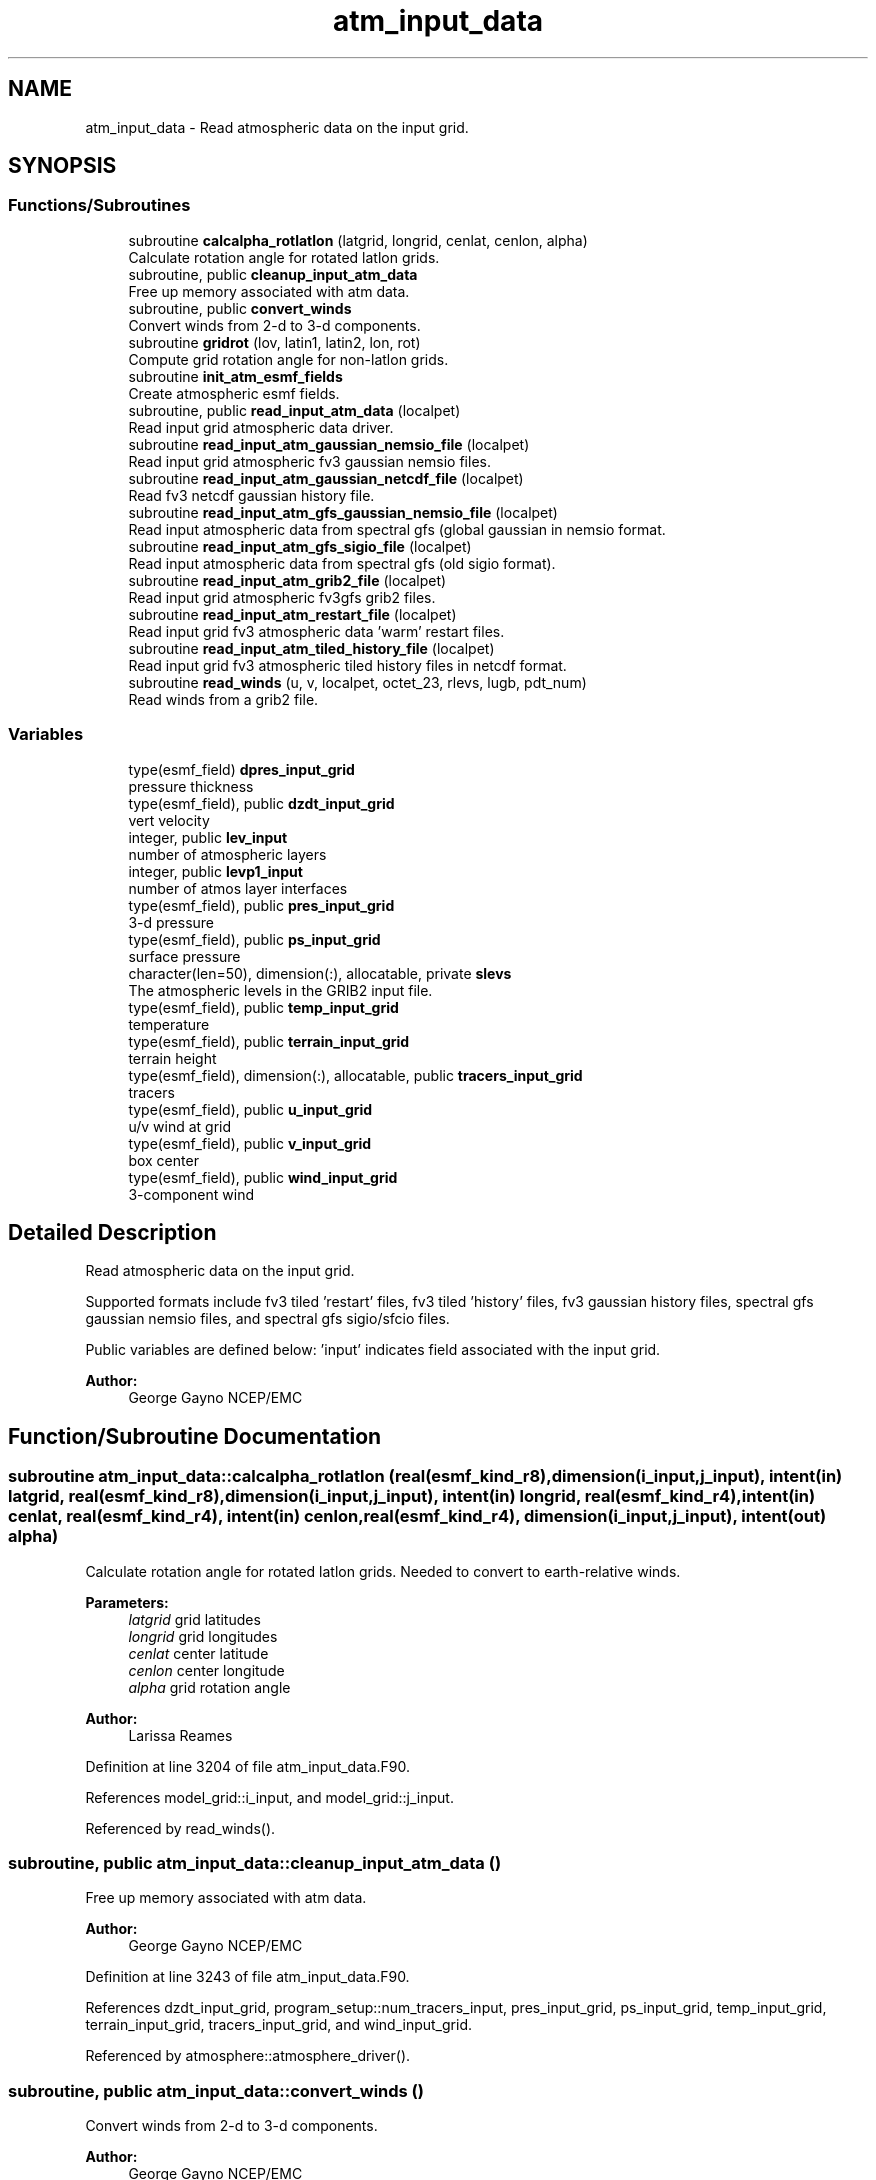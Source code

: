 .TH "atm_input_data" 3 "Tue Jan 17 2023" "Version 1.9.0" "chgres_cube" \" -*- nroff -*-
.ad l
.nh
.SH NAME
atm_input_data \- Read atmospheric data on the input grid\&.  

.SH SYNOPSIS
.br
.PP
.SS "Functions/Subroutines"

.in +1c
.ti -1c
.RI "subroutine \fBcalcalpha_rotlatlon\fP (latgrid, longrid, cenlat, cenlon, alpha)"
.br
.RI "Calculate rotation angle for rotated latlon grids\&. "
.ti -1c
.RI "subroutine, public \fBcleanup_input_atm_data\fP"
.br
.RI "Free up memory associated with atm data\&. "
.ti -1c
.RI "subroutine, public \fBconvert_winds\fP"
.br
.RI "Convert winds from 2-d to 3-d components\&. "
.ti -1c
.RI "subroutine \fBgridrot\fP (lov, latin1, latin2, lon, rot)"
.br
.RI "Compute grid rotation angle for non-latlon grids\&. "
.ti -1c
.RI "subroutine \fBinit_atm_esmf_fields\fP"
.br
.RI "Create atmospheric esmf fields\&. "
.ti -1c
.RI "subroutine, public \fBread_input_atm_data\fP (localpet)"
.br
.RI "Read input grid atmospheric data driver\&. "
.ti -1c
.RI "subroutine \fBread_input_atm_gaussian_nemsio_file\fP (localpet)"
.br
.RI "Read input grid atmospheric fv3 gaussian nemsio files\&. "
.ti -1c
.RI "subroutine \fBread_input_atm_gaussian_netcdf_file\fP (localpet)"
.br
.RI "Read fv3 netcdf gaussian history file\&. "
.ti -1c
.RI "subroutine \fBread_input_atm_gfs_gaussian_nemsio_file\fP (localpet)"
.br
.RI "Read input atmospheric data from spectral gfs (global gaussian in nemsio format\&. "
.ti -1c
.RI "subroutine \fBread_input_atm_gfs_sigio_file\fP (localpet)"
.br
.RI "Read input atmospheric data from spectral gfs (old sigio format)\&. "
.ti -1c
.RI "subroutine \fBread_input_atm_grib2_file\fP (localpet)"
.br
.RI "Read input grid atmospheric fv3gfs grib2 files\&. "
.ti -1c
.RI "subroutine \fBread_input_atm_restart_file\fP (localpet)"
.br
.RI "Read input grid fv3 atmospheric data 'warm' restart files\&. "
.ti -1c
.RI "subroutine \fBread_input_atm_tiled_history_file\fP (localpet)"
.br
.RI "Read input grid fv3 atmospheric tiled history files in netcdf format\&. "
.ti -1c
.RI "subroutine \fBread_winds\fP (u, v, localpet, octet_23, rlevs, lugb, pdt_num)"
.br
.RI "Read winds from a grib2 file\&. "
.in -1c
.SS "Variables"

.in +1c
.ti -1c
.RI "type(esmf_field) \fBdpres_input_grid\fP"
.br
.RI "pressure thickness "
.ti -1c
.RI "type(esmf_field), public \fBdzdt_input_grid\fP"
.br
.RI "vert velocity "
.ti -1c
.RI "integer, public \fBlev_input\fP"
.br
.RI "number of atmospheric layers "
.ti -1c
.RI "integer, public \fBlevp1_input\fP"
.br
.RI "number of atmos layer interfaces "
.ti -1c
.RI "type(esmf_field), public \fBpres_input_grid\fP"
.br
.RI "3-d pressure "
.ti -1c
.RI "type(esmf_field), public \fBps_input_grid\fP"
.br
.RI "surface pressure "
.ti -1c
.RI "character(len=50), dimension(:), allocatable, private \fBslevs\fP"
.br
.RI "The atmospheric levels in the GRIB2 input file\&. "
.ti -1c
.RI "type(esmf_field), public \fBtemp_input_grid\fP"
.br
.RI "temperature "
.ti -1c
.RI "type(esmf_field), public \fBterrain_input_grid\fP"
.br
.RI "terrain height "
.ti -1c
.RI "type(esmf_field), dimension(:), allocatable, public \fBtracers_input_grid\fP"
.br
.RI "tracers "
.ti -1c
.RI "type(esmf_field), public \fBu_input_grid\fP"
.br
.RI "u/v wind at grid "
.ti -1c
.RI "type(esmf_field), public \fBv_input_grid\fP"
.br
.RI "box center "
.ti -1c
.RI "type(esmf_field), public \fBwind_input_grid\fP"
.br
.RI "3-component wind "
.in -1c
.SH "Detailed Description"
.PP 
Read atmospheric data on the input grid\&. 

Supported formats include fv3 tiled 'restart' files, fv3 tiled 'history' files, fv3 gaussian history files, spectral gfs gaussian nemsio files, and spectral gfs sigio/sfcio files\&.
.PP
Public variables are defined below: 'input' indicates field associated with the input grid\&.
.PP
\fBAuthor:\fP
.RS 4
George Gayno NCEP/EMC 
.RE
.PP

.SH "Function/Subroutine Documentation"
.PP 
.SS "subroutine atm_input_data::calcalpha_rotlatlon (real(esmf_kind_r8), dimension(i_input,j_input), intent(in) latgrid, real(esmf_kind_r8), dimension(i_input,j_input), intent(in) longrid, real(esmf_kind_r4), intent(in) cenlat, real(esmf_kind_r4), intent(in) cenlon, real(esmf_kind_r4), dimension(i_input,j_input), intent(out) alpha)"

.PP
Calculate rotation angle for rotated latlon grids\&. Needed to convert to earth-relative winds\&.
.PP
\fBParameters:\fP
.RS 4
\fIlatgrid\fP grid latitudes 
.br
\fIlongrid\fP grid longitudes 
.br
\fIcenlat\fP center latitude 
.br
\fIcenlon\fP center longitude 
.br
\fIalpha\fP grid rotation angle 
.RE
.PP
\fBAuthor:\fP
.RS 4
Larissa Reames 
.RE
.PP

.PP
Definition at line 3204 of file atm_input_data\&.F90\&.
.PP
References model_grid::i_input, and model_grid::j_input\&.
.PP
Referenced by read_winds()\&.
.SS "subroutine, public atm_input_data::cleanup_input_atm_data ()"

.PP
Free up memory associated with atm data\&. 
.PP
\fBAuthor:\fP
.RS 4
George Gayno NCEP/EMC 
.RE
.PP

.PP
Definition at line 3243 of file atm_input_data\&.F90\&.
.PP
References dzdt_input_grid, program_setup::num_tracers_input, pres_input_grid, ps_input_grid, temp_input_grid, terrain_input_grid, tracers_input_grid, and wind_input_grid\&.
.PP
Referenced by atmosphere::atmosphere_driver()\&.
.SS "subroutine, public atm_input_data::convert_winds ()"

.PP
Convert winds from 2-d to 3-d components\&. 
.PP
\fBAuthor:\fP
.RS 4
George Gayno NCEP/EMC 
.RE
.PP

.PP
Definition at line 3087 of file atm_input_data\&.F90\&.
.PP
References model_grid::latitude_input_grid, model_grid::longitude_input_grid, u_input_grid, v_input_grid, and wind_input_grid\&.
.PP
Referenced by read_input_atm_gaussian_nemsio_file(), read_input_atm_gaussian_netcdf_file(), read_input_atm_gfs_gaussian_nemsio_file(), read_input_atm_gfs_sigio_file(), read_input_atm_grib2_file(), read_input_atm_restart_file(), and read_input_atm_tiled_history_file()\&.
.SS "subroutine atm_input_data::gridrot (real(esmf_kind_r4), intent(in) lov, real(esmf_kind_r4), intent(in) latin1, real(esmf_kind_r4), intent(in) latin2, real(esmf_kind_r8), dimension(i_input,j_input), intent(in) lon, real(esmf_kind_r4), dimension(i_input,j_input), intent(inout) rot)\fC [private]\fP"

.PP
Compute grid rotation angle for non-latlon grids\&. 
.PP
\fBNote:\fP
.RS 4
The original gridrot subroutine was specific to polar stereographic grids\&. We need to compute it for Lambert Conformal grids\&. So we need lat1,lat2\&. This follows the ncl_ncarg source code: ncl_ncarg-6\&.6\&.2/ni/src/ncl/GetGrids\&.c
.RE
.PP
\fBParameters:\fP
.RS 4
\fIlov\fP orientation angle 
.br
\fIlatin1\fP first tangent latitude 
.br
\fIlatin2\fP second tangent latitude 
.br
\fIlon\fP longitude 
.br
\fIrot\fP rotation angle 
.RE
.PP
\fBAuthor:\fP
.RS 4
Larissa Reames 
.RE
.PP

.PP
Definition at line 3163 of file atm_input_data\&.F90\&.
.PP
References model_grid::i_input, and model_grid::j_input\&.
.PP
Referenced by read_winds()\&.
.SS "subroutine atm_input_data::init_atm_esmf_fields ()\fC [private]\fP"

.PP
Create atmospheric esmf fields\&. 
.PP
\fBAuthor:\fP
.RS 4
George Gayno NCEP/EMC 
.RE
.PP

.PP
Definition at line 146 of file atm_input_data\&.F90\&.
.PP
References dzdt_input_grid, model_grid::input_grid, lev_input, program_setup::num_tracers_input, pres_input_grid, ps_input_grid, temp_input_grid, terrain_input_grid, program_setup::tracers_input, tracers_input_grid, u_input_grid, v_input_grid, and wind_input_grid\&.
.PP
Referenced by read_input_atm_gaussian_nemsio_file(), read_input_atm_gaussian_netcdf_file(), read_input_atm_gfs_gaussian_nemsio_file(), read_input_atm_gfs_sigio_file(), read_input_atm_grib2_file(), read_input_atm_restart_file(), and read_input_atm_tiled_history_file()\&.
.SS "subroutine, public atm_input_data::read_input_atm_data (integer, intent(in) localpet)"

.PP
Read input grid atmospheric data driver\&. 
.PP
\fBParameters:\fP
.RS 4
\fIlocalpet\fP ESMF local persistent execution thread 
.RE
.PP
\fBAuthor:\fP
.RS 4
George Gayno NCEP/EMC 
.RE
.PP

.PP
Definition at line 76 of file atm_input_data\&.F90\&.
.PP
References program_setup::input_type, read_input_atm_gaussian_nemsio_file(), read_input_atm_gaussian_netcdf_file(), read_input_atm_gfs_gaussian_nemsio_file(), read_input_atm_gfs_sigio_file(), read_input_atm_grib2_file(), read_input_atm_restart_file(), and read_input_atm_tiled_history_file()\&.
.PP
Referenced by atmosphere::atmosphere_driver()\&.
.SS "subroutine atm_input_data::read_input_atm_gaussian_nemsio_file (integer, intent(in) localpet)\fC [private]\fP"

.PP
Read input grid atmospheric fv3 gaussian nemsio files\&. 
.PP
\fBParameters:\fP
.RS 4
\fIlocalpet\fP ESMF local persistent execution thread 
.RE
.PP
\fBAuthor:\fP
.RS 4
George Gayno NCEP/EMC 
.RE
.PP

.PP
Definition at line 734 of file atm_input_data\&.F90\&.
.PP
References program_setup::atm_files_input_grid, convert_winds(), program_setup::data_dir_input_grid, dpres_input_grid, dzdt_input_grid, model_grid::i_input, init_atm_esmf_fields(), model_grid::input_grid, model_grid::j_input, lev_input, levp1_input, program_setup::num_tracers_input, pres_input_grid, ps_input_grid, temp_input_grid, terrain_input_grid, program_setup::tracers_input, tracers_input_grid, u_input_grid, and v_input_grid\&.
.PP
Referenced by read_input_atm_data()\&.
.SS "subroutine atm_input_data::read_input_atm_gaussian_netcdf_file (integer, intent(in) localpet)\fC [private]\fP"

.PP
Read fv3 netcdf gaussian history file\&. Each task reads a horizontal slice\&.
.PP
\fBParameters:\fP
.RS 4
\fIlocalpet\fP ESMF local persistent execution thread 
.RE
.PP
\fBAuthor:\fP
.RS 4
George Gayno NCEP/EMC 
.RE
.PP

.PP
Definition at line 1276 of file atm_input_data\&.F90\&.
.PP
References program_setup::atm_files_input_grid, convert_winds(), program_setup::data_dir_input_grid, dpres_input_grid, dzdt_input_grid, model_grid::i_input, init_atm_esmf_fields(), model_grid::input_grid, model_grid::j_input, lev_input, levp1_input, program_setup::num_tracers_input, pres_input_grid, ps_input_grid, temp_input_grid, terrain_input_grid, program_setup::tracers_input, tracers_input_grid, u_input_grid, and v_input_grid\&.
.PP
Referenced by read_input_atm_data()\&.
.SS "subroutine atm_input_data::read_input_atm_gfs_gaussian_nemsio_file (integer, intent(in) localpet)"

.PP
Read input atmospheric data from spectral gfs (global gaussian in nemsio format\&. Starting July 19, 2017)\&.
.PP
\fBParameters:\fP
.RS 4
\fIlocalpet\fP ESMF local persistent execution thread 
.RE
.PP
\fBAuthor:\fP
.RS 4
George Gayno NCEP/EMC 
.RE
.PP

.PP
Definition at line 481 of file atm_input_data\&.F90\&.
.PP
References program_setup::atm_files_input_grid, convert_winds(), program_setup::data_dir_input_grid, dzdt_input_grid, model_grid::i_input, init_atm_esmf_fields(), model_grid::j_input, lev_input, levp1_input, program_setup::num_tracers_input, pres_input_grid, ps_input_grid, temp_input_grid, terrain_input_grid, program_setup::tracers_input, tracers_input_grid, u_input_grid, and v_input_grid\&.
.PP
Referenced by read_input_atm_data()\&.
.SS "subroutine atm_input_data::read_input_atm_gfs_sigio_file (integer, intent(in) localpet)\fC [private]\fP"

.PP
Read input atmospheric data from spectral gfs (old sigio format)\&. 
.PP
\fBNote:\fP
.RS 4
Format used prior to July 19, 2017\&. 
.RE
.PP
\fBParameters:\fP
.RS 4
\fIlocalpet\fP ESMF local persistent execution thread 
.RE
.PP
\fBAuthor:\fP
.RS 4
George Gayno NCEP/EMC 
.RE
.PP

.PP
Definition at line 242 of file atm_input_data\&.F90\&.
.PP
References program_setup::atm_files_input_grid, convert_winds(), program_setup::data_dir_input_grid, dzdt_input_grid, model_grid::i_input, init_atm_esmf_fields(), model_grid::j_input, lev_input, levp1_input, program_setup::num_tracers_input, pres_input_grid, ps_input_grid, temp_input_grid, terrain_input_grid, program_setup::tracers_input, tracers_input_grid, u_input_grid, and v_input_grid\&.
.PP
Referenced by read_input_atm_data()\&.
.SS "subroutine atm_input_data::read_input_atm_grib2_file (integer, intent(in) localpet)"

.PP
Read input grid atmospheric fv3gfs grib2 files\&. 
.PP
\fBParameters:\fP
.RS 4
\fIlocalpet\fP ESMF local persistent execution thread 
.RE
.PP
\fBAuthor:\fP
.RS 4
George Gayno NCEP/EMC 
.RE
.PP

.PP
Definition at line 1951 of file atm_input_data\&.F90\&.
.PP
References grib2_util::convert_omega(), convert_winds(), program_setup::data_dir_input_grid, dzdt_input_grid, program_setup::external_model, program_setup::get_var_cond(), program_setup::grib2_file_input_grid, model_grid::i_input, init_atm_esmf_fields(), model_grid::j_input, lev_input, levp1_input, pres_input_grid, ps_input_grid, program_setup::read_from_input, read_winds(), grib2_util::rh2spfh(), grib2_util::rh2spfh_gfs(), slevs, temp_input_grid, terrain_input_grid, program_setup::tracers, program_setup::tracers_input, tracers_input_grid, u_input_grid, and v_input_grid\&.
.PP
Referenced by read_input_atm_data()\&.
.SS "subroutine atm_input_data::read_input_atm_restart_file (integer, intent(in) localpet)\fC [private]\fP"

.PP
Read input grid fv3 atmospheric data 'warm' restart files\&. 
.PP
\fBNote:\fP
.RS 4
Routine reads tiled files in parallel\&. Tile 1 is read by localpet 0; tile 2 by localpet 1, etc\&. The number of pets must be equal to or greater than the number of tiled files\&. 
.br
 Logic only tested with global input data of six tiles\&. 
.RE
.PP
\fBParameters:\fP
.RS 4
\fIlocalpet\fP ESMF local persistent execution thread 
.RE
.PP
\fBAuthor:\fP
.RS 4
George Gayno NCEP/EMC 
.RE
.PP

.PP
Definition at line 1017 of file atm_input_data\&.F90\&.
.PP
References program_setup::atm_core_files_input_grid, program_setup::atm_tracer_files_input_grid, convert_winds(), program_setup::data_dir_input_grid, dpres_input_grid, dzdt_input_grid, model_grid::i_input, init_atm_esmf_fields(), model_grid::input_grid, model_grid::j_input, lev_input, levp1_input, model_grid::num_tiles_input_grid, program_setup::num_tracers_input, pres_input_grid, ps_input_grid, temp_input_grid, terrain_input_grid, program_setup::tracers_input, tracers_input_grid, u_input_grid, and v_input_grid\&.
.PP
Referenced by read_input_atm_data()\&.
.SS "subroutine atm_input_data::read_input_atm_tiled_history_file (integer, intent(in) localpet)"

.PP
Read input grid fv3 atmospheric tiled history files in netcdf format\&. 
.PP
\fBNote:\fP
.RS 4
Routine reads tiled files in parallel\&. Tile 1 is read by localpet 0; tile 2 by localpet 1, etc\&. The number of pets must be equal to or greater than the number of tiled files\&. 
.br
 
.RE
.PP
\fBParameters:\fP
.RS 4
\fIlocalpet\fP ESMF local persistent execution thread 
.RE
.PP
\fBAuthor:\fP
.RS 4
George Gayno NCEP/EMC 
.RE
.PP

.PP
Definition at line 1660 of file atm_input_data\&.F90\&.
.PP
References program_setup::atm_files_input_grid, convert_winds(), program_setup::data_dir_input_grid, dpres_input_grid, dzdt_input_grid, model_grid::i_input, init_atm_esmf_fields(), model_grid::input_grid, model_grid::j_input, lev_input, levp1_input, model_grid::num_tiles_input_grid, program_setup::num_tracers_input, pres_input_grid, ps_input_grid, temp_input_grid, terrain_input_grid, program_setup::tracers_input, tracers_input_grid, u_input_grid, and v_input_grid\&.
.PP
Referenced by read_input_atm_data()\&.
.SS "subroutine atm_input_data::read_winds (real(esmf_kind_r8), dimension(:,:,:), intent(inout), allocatable u, real(esmf_kind_r8), dimension(:,:,:), intent(inout), allocatable v, integer, intent(in) localpet, integer, intent(in) octet_23, real(esmf_kind_r8), dimension(\fBlev_input\fP), intent(in) rlevs, integer, intent(in) lugb, integer, intent(in) pdt_num)"

.PP
Read winds from a grib2 file\&. Rotate winds to be earth relative if necessary\&.
.PP
\fBParameters:\fP
.RS 4
\fIu\fP u-component wind 
.br
\fIv\fP v-component wind 
.br
\fIlocalpet\fP ESMF local persistent execution thread 
.br
\fIoctet_23\fP Section 4/Octet 23 - Type of first fixed surface\&. 
.br
\fIrlevs\fP Array of atmospheric level values 
.br
\fIlugb\fP Logical unit number of GRIB2 file\&. 
.br
\fIpdt_num\fP Product definition template number\&. 
.RE
.PP
\fBAuthor:\fP
.RS 4
Larissa Reames 
.RE
.PP

.PP
Definition at line 2912 of file atm_input_data\&.F90\&.
.PP
References calcalpha_rotlatlon(), program_setup::get_var_cond(), gridrot(), model_grid::i_input, model_grid::j_input, model_grid::jp1_input, model_grid::latitude_input_grid, lev_input, model_grid::longitude_input_grid, and slevs\&.
.PP
Referenced by read_input_atm_grib2_file()\&.
.SH "Variable Documentation"
.PP 
.SS "type(esmf_field) atm_input_data::dpres_input_grid\fC [private]\fP"

.PP
pressure thickness 
.PP
Definition at line 49 of file atm_input_data\&.F90\&.
.PP
Referenced by read_input_atm_gaussian_nemsio_file(), read_input_atm_gaussian_netcdf_file(), read_input_atm_restart_file(), and read_input_atm_tiled_history_file()\&.
.SS "type(esmf_field), public atm_input_data::dzdt_input_grid"

.PP
vert velocity 
.PP
Definition at line 48 of file atm_input_data\&.F90\&.
.PP
Referenced by atmosphere::atmosphere_driver(), cleanup_input_atm_data(), init_atm_esmf_fields(), read_input_atm_gaussian_nemsio_file(), read_input_atm_gaussian_netcdf_file(), read_input_atm_gfs_gaussian_nemsio_file(), read_input_atm_gfs_sigio_file(), read_input_atm_grib2_file(), read_input_atm_restart_file(), and read_input_atm_tiled_history_file()\&.
.SS "integer, public atm_input_data::lev_input"

.PP
number of atmospheric layers 
.PP
Definition at line 60 of file atm_input_data\&.F90\&.
.PP
Referenced by atmosphere::create_atm_b4adj_esmf_fields(), init_atm_esmf_fields(), read_input_atm_gaussian_nemsio_file(), read_input_atm_gaussian_netcdf_file(), read_input_atm_gfs_gaussian_nemsio_file(), read_input_atm_gfs_sigio_file(), read_input_atm_grib2_file(), read_input_atm_restart_file(), read_input_atm_tiled_history_file(), read_winds(), atmosphere::VINTG(), and atmosphere::VINTG_WAM()\&.
.SS "integer, public atm_input_data::levp1_input"

.PP
number of atmos layer interfaces 
.PP
Definition at line 61 of file atm_input_data\&.F90\&.
.PP
Referenced by read_input_atm_gaussian_nemsio_file(), read_input_atm_gaussian_netcdf_file(), read_input_atm_gfs_gaussian_nemsio_file(), read_input_atm_gfs_sigio_file(), read_input_atm_grib2_file(), read_input_atm_restart_file(), and read_input_atm_tiled_history_file()\&.
.SS "type(esmf_field), public atm_input_data::pres_input_grid"

.PP
3-d pressure 
.PP
Definition at line 50 of file atm_input_data\&.F90\&.
.PP
Referenced by atmosphere::atmosphere_driver(), cleanup_input_atm_data(), init_atm_esmf_fields(), read_input_atm_gaussian_nemsio_file(), read_input_atm_gaussian_netcdf_file(), read_input_atm_gfs_gaussian_nemsio_file(), read_input_atm_gfs_sigio_file(), read_input_atm_grib2_file(), read_input_atm_restart_file(), and read_input_atm_tiled_history_file()\&.
.SS "type(esmf_field), public atm_input_data::ps_input_grid"

.PP
surface pressure 
.PP
Definition at line 51 of file atm_input_data\&.F90\&.
.PP
Referenced by atmosphere::atmosphere_driver(), cleanup_input_atm_data(), init_atm_esmf_fields(), read_input_atm_gaussian_nemsio_file(), read_input_atm_gaussian_netcdf_file(), read_input_atm_gfs_gaussian_nemsio_file(), read_input_atm_gfs_sigio_file(), read_input_atm_grib2_file(), read_input_atm_restart_file(), and read_input_atm_tiled_history_file()\&.
.SS "character(len=50), dimension(:), allocatable, private atm_input_data::slevs\fC [private]\fP"

.PP
The atmospheric levels in the GRIB2 input file\&. 
.PP
Definition at line 63 of file atm_input_data\&.F90\&.
.PP
Referenced by read_input_atm_grib2_file(), and read_winds()\&.
.SS "type(esmf_field), public atm_input_data::temp_input_grid"

.PP
temperature 
.PP
Definition at line 53 of file atm_input_data\&.F90\&.
.PP
Referenced by atmosphere::atmosphere_driver(), cleanup_input_atm_data(), init_atm_esmf_fields(), read_input_atm_gaussian_nemsio_file(), read_input_atm_gaussian_netcdf_file(), read_input_atm_gfs_gaussian_nemsio_file(), read_input_atm_gfs_sigio_file(), read_input_atm_grib2_file(), read_input_atm_restart_file(), and read_input_atm_tiled_history_file()\&.
.SS "type(esmf_field), public atm_input_data::terrain_input_grid"

.PP
terrain height 
.PP
Definition at line 52 of file atm_input_data\&.F90\&.
.PP
Referenced by atmosphere::atmosphere_driver(), cleanup_input_atm_data(), sfc_input_data::cleanup_input_sfc_data(), init_atm_esmf_fields(), sfc_input_data::init_sfc_esmf_fields(), surface::interp(), read_input_atm_gaussian_nemsio_file(), read_input_atm_gaussian_netcdf_file(), read_input_atm_gfs_gaussian_nemsio_file(), read_input_atm_gfs_sigio_file(), read_input_atm_grib2_file(), read_input_atm_restart_file(), read_input_atm_tiled_history_file(), sfc_input_data::read_input_sfc_gaussian_nemsio_file(), sfc_input_data::read_input_sfc_gfs_gaussian_nemsio_file(), sfc_input_data::read_input_sfc_gfs_sfcio_file(), sfc_input_data::read_input_sfc_grib2_file(), sfc_input_data::read_input_sfc_netcdf_file(), and sfc_input_data::read_input_sfc_restart_file()\&.
.SS "type(esmf_field), dimension(:), allocatable, public atm_input_data::tracers_input_grid"

.PP
tracers 
.PP
Definition at line 58 of file atm_input_data\&.F90\&.
.PP
Referenced by atmosphere::atmosphere_driver(), cleanup_input_atm_data(), init_atm_esmf_fields(), read_input_atm_gaussian_nemsio_file(), read_input_atm_gaussian_netcdf_file(), read_input_atm_gfs_gaussian_nemsio_file(), read_input_atm_gfs_sigio_file(), read_input_atm_grib2_file(), read_input_atm_restart_file(), and read_input_atm_tiled_history_file()\&.
.SS "type(esmf_field), public atm_input_data::u_input_grid"

.PP
u/v wind at grid 
.PP
Definition at line 55 of file atm_input_data\&.F90\&.
.PP
Referenced by convert_winds(), init_atm_esmf_fields(), read_input_atm_gaussian_nemsio_file(), read_input_atm_gaussian_netcdf_file(), read_input_atm_gfs_gaussian_nemsio_file(), read_input_atm_gfs_sigio_file(), read_input_atm_grib2_file(), read_input_atm_restart_file(), and read_input_atm_tiled_history_file()\&.
.SS "type(esmf_field), public atm_input_data::v_input_grid"

.PP
box center 
.PP
Definition at line 56 of file atm_input_data\&.F90\&.
.PP
Referenced by convert_winds(), init_atm_esmf_fields(), read_input_atm_gaussian_nemsio_file(), read_input_atm_gaussian_netcdf_file(), read_input_atm_gfs_gaussian_nemsio_file(), read_input_atm_gfs_sigio_file(), read_input_atm_grib2_file(), read_input_atm_restart_file(), and read_input_atm_tiled_history_file()\&.
.SS "type(esmf_field), public atm_input_data::wind_input_grid"

.PP
3-component wind 
.PP
Definition at line 57 of file atm_input_data\&.F90\&.
.PP
Referenced by atmosphere::atmosphere_driver(), cleanup_input_atm_data(), convert_winds(), and init_atm_esmf_fields()\&.
.SH "Author"
.PP 
Generated automatically by Doxygen for chgres_cube from the source code\&.
